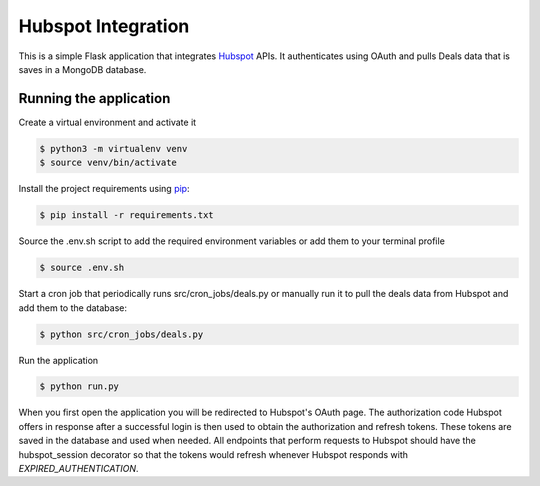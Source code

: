 Hubspot Integration
=====

This is a simple Flask application that integrates `Hubspot`_ APIs.
It authenticates using OAuth and pulls Deals data that is saves in a MongoDB database.

.. _Hubspot: https://legacydocs.hubspot.com/docs/overview

Running the application
----------

Create a virtual environment and activate it

.. code-block:: text

    $ python3 -m virtualenv venv
    $ source venv/bin/activate
..

Install the project requirements using `pip`_:

.. code-block:: text

    $ pip install -r requirements.txt

.. _pip: https://pip.pypa.io/en/stable/getting-started/

Source the .env.sh script to add the required environment variables or add them to
your terminal profile

.. code-block:: text

    $ source .env.sh

..


Start a cron job that periodically runs src/cron_jobs/deals.py or manually run it to
pull the deals data from Hubspot and add them to the database:

.. code-block:: text

    $ python src/cron_jobs/deals.py

..

Run the application

.. code-block:: text

    $ python run.py

..

When you first open the application you will be redirected to Hubspot's OAuth page.
The authorization code Hubspot offers in response after a successful login is then
used to obtain the authorization and refresh tokens. These tokens are saved in the database and used when needed.
All endpoints that perform requests to Hubspot should have the hubspot_session decorator so that the tokens would
refresh whenever Hubspot responds with `EXPIRED_AUTHENTICATION`.